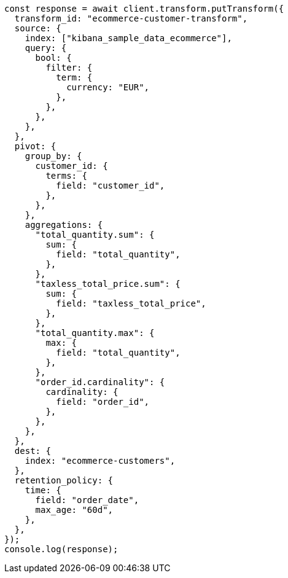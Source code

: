 // This file is autogenerated, DO NOT EDIT
// Use `node scripts/generate-docs-examples.js` to generate the docs examples

[source, js]
----
const response = await client.transform.putTransform({
  transform_id: "ecommerce-customer-transform",
  source: {
    index: ["kibana_sample_data_ecommerce"],
    query: {
      bool: {
        filter: {
          term: {
            currency: "EUR",
          },
        },
      },
    },
  },
  pivot: {
    group_by: {
      customer_id: {
        terms: {
          field: "customer_id",
        },
      },
    },
    aggregations: {
      "total_quantity.sum": {
        sum: {
          field: "total_quantity",
        },
      },
      "taxless_total_price.sum": {
        sum: {
          field: "taxless_total_price",
        },
      },
      "total_quantity.max": {
        max: {
          field: "total_quantity",
        },
      },
      "order_id.cardinality": {
        cardinality: {
          field: "order_id",
        },
      },
    },
  },
  dest: {
    index: "ecommerce-customers",
  },
  retention_policy: {
    time: {
      field: "order_date",
      max_age: "60d",
    },
  },
});
console.log(response);
----
